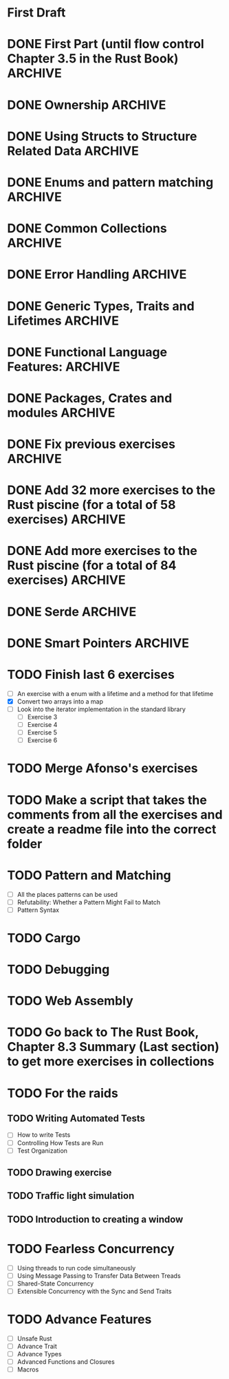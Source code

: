 * First Draft
* DONE First Part (until flow control Chapter 3.5 in the Rust Book) :ARCHIVE:
  - [X] Declaring variables (scalar types) ([[file:temperature_conv/src/main.rs][temperature_conversion]])
  - [X] Working variables (compound types)
    - [X] Tuples (Defining and accessing elements)
      - [X] Defining with different types ([[file:tuples/src/main.rs][tuples]])
      - [X] Destructuring ([[file:division_and_remainder/src/main.rs][division_and_remainder]])
      - [X] Accessing with the index ([[file:matrix_transposition/src/main.rs][matrix_transposition]])
    - [X] Arrays (Defining and accessing elements) ([[file:arrays/src/main.rs][arrays]])
      - [X] Defining
        - [X] Arrays with the same value in the short way ex. [3, 3, 3, 3, 3]
        - [X] Arrays with different values
      - [X] Accessing
  - [X] Declaring functions
    - [X] Examples of statements and expressions ([[file:fibonacci/src/main.rs][fibonacci]])
    - [X] With returning values ([[file:fibonacci/src/main.rs][fibonacci]])
    - [X] Returning tuples ([[file:division_and_remainder/src/main.rs][division_and_remainder]])
  - [X] Control flow
    - [X] if (as an expression and as statement) ([[file:fibonacci/src/main.rs][fibonacci]])
    - [X] for ([[file:arrays/src/main.rs][arrays]])
    - [X] while ([[file:arrays/src/main.rs][arrays]])
    - [X] loop ([[file:looping/src/main.rs][looping]])
    - [X] returning from loops ([[file:looping/src/main.rs][looping]])
* DONE Ownership                                                    :ARCHIVE:
  SCHEDULED: <2020-06-10 Wed>
  - [X] Functions that take ownership ([[file:ownership/src/main.rs][ownership]])
  - [X] Functions that borrow immutably ([[file:borrow/src/main.rs][borrow]])
  - [X] Functions that borrow mutably ([[file:mutability/src/main.rs][mutability]])
  - [-] Rules of references
    - [X] At any time, you can have either one mutable reference or any number of immutable references. (An exercise that tries to use more than one mutable reference)
      - [X] Two or more immutable references ([[file:reference_rules/src/main.rs][reference_rules]])
      - [X] One mutable reference and one or more immutable ones ([[file:changes/src/main.rs][changes]])
* DONE Using Structs to Structure Related Data                      :ARCHIVE:
  SCHEDULED: <2020-06-12 Fri>
  - [X] Defining an initializing Structs
  - [X] Method Syntax
* DONE Enums and pattern matching                                   :ARCHIVE:
  SCHEDULED: <2020-06-16 Tue>
  - [X] Defining an Enum
  - [X] The Match Control Flow Operator
  - [X] Concise Control Flow With if let
* DONE Common Collections                                           :ARCHIVE:
  SCHEDULED: <2020-06-18 Thu>
  - [X] Storing List of text with Vectors
  - [X] Storing UTF-8 Encoded Text with Storing
  - [X] Strings Keys with Associated Values in Hash Maps
* DONE Error Handling                                               :ARCHIVE:
  SCHEDULED: <2020-06-23 Tue>
  - [X] Unrecoverable Errors with panic!
  - [X] Recoverable Errors with Result
* DONE Generic Types, Traits and Lifetimes                          :ARCHIVE:
  SCHEDULED: <2020-06-25 Thu>
  - [X] Generic Data Types
  - [X] Traits: Defining Shared Behavior
  - [X] Validating references with Lifetimes
* DONE Functional Language Features:                                :ARCHIVE:
  SCHEDULED: <2020-07-09 Thu>
  - [X] Closures: Anonymous functions that can capture their environment
	- [X] Exercise using Iterator::find
	- [X] Exercise using Iterator::map
  - [X] Processing a Series of Items with Iterator
* DONE Packages, Crates and modules                                 :ARCHIVE:
  SCHEDULED: <2020-08-05 Wed>
   - [X] Create modules in the same file.
   - [X] Separate one module into another file.
   - [X] Put all the modules and sub modules in different files.
* DONE Fix previous exercises                                       :ARCHIVE:
  SCHEDULED: <2020-08-17 Mon>
  - [X] fibonacci (the readme has to change if the test doesn't appear)
  - [X] tuples (missing test)
  - [X] mutability (fix readme and add tests)
  - [X] circle (improve the readme)
  - [X] hashing (check if the main can be changed)
  - [X] lifetimes (I ask to create the structure but it's already done)
* DONE Add 32 more exercises to the Rust piscine (for a total of 58 exercises) :ARCHIVE:
  SCHEDULED: <2020-08-21 Fri>
  - Number of Draft Exercises: 26
  - Newly added exercises: 32
  - Total: 58
* DONE Add more exercises to the Rust piscine (for a total of 84 exercises) :ARCHIVE:
  SCHEDULED: <2020-08-28 Fri>
  - Newly added exercises: 3
  - Total: 84
* DONE Serde                                                        :ARCHIVE:
* DONE Smart Pointers                                               :ARCHIVE:
  - [X] Using Box to Point to Data on the Heap
  - [X] Treating Smart Pointers Like Regular references with the Deref Trait
  - [X] Running Code on Clean up with the Drop Trait
  - [X] Rc, the Reference Counted Smart Pointer
  - [X] RefCell and the Interior Mutability Pattern
  - [X] Reference Counted Smart Pointer
* TODO Finish last 6 exercises
  SCHEDULED: <2020-12-14 Mon>
  - [ ] An exercise with a enum with a lifetime and a method for that lifetime
  - [X] Convert two arrays into a map
  - [ ] Look into the iterator implementation in the standard library
	- [ ] Exercise 3
	- [ ] Exercise 4
	- [ ] Exercise 5
	- [ ] Exercise 6
* TODO Merge Afonso's exercises
  SCHEDULED: <2020-12-14 Mon>
* TODO Make a script that takes the comments from all the exercises and create a readme file into the correct folder  
* TODO Pattern and Matching
  - [ ] All the places patterns can be used
  - [ ] Refutability: Whether a Pattern Might Fail to Match
  - [ ] Pattern Syntax
* TODO Cargo
* TODO Debugging
* TODO Web Assembly
* TODO Go back to The Rust Book, Chapter 8.3 Summary (Last section) to get more exercises in collections
* TODO For the raids
** TODO Writing Automated Tests
   - [ ] How to write Tests
   - [ ] Controlling How Tests are Run
   - [ ] Test Organization
** TODO Drawing exercise
** TODO Traffic light simulation
** TODO Introduction to creating a window
* TODO Fearless Concurrency
  - [ ] Using threads to run code simultaneously
  - [ ] Using Message Passing to Transfer Data Between Treads
  - [ ] Shared-State Concurrency
  - [ ] Extensible Concurrency with the Sync and Send Traits
* TODO Advance Features
  - [ ] Unsafe Rust
  - [ ] Advance Trait
  - [ ] Advance Types
  - [ ] Advanced Functions and Closures
  - [ ] Macros
